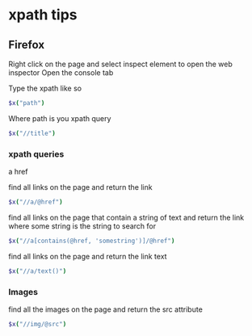 #+STARTUP: content
* xpath tips
** Firefox

Right click on the page and select inspect element to open the web inspector
Open the console tab

Type the xpath like so

#+begin_src sh
$x("path")
#+end_src

Where path is you xpath query

#+begin_src sh
$x("//title")
#+end_src

*** xpath queries

a href

find all links on the page and return the link

#+begin_src sh
$x("//a/@href")
#+end_src

find all links on the page that contain a string of text and return the link
where some string is the string to search for 

#+begin_src sh
$x("//a[contains(@href, 'somestring')]/@href")
#+end_src

find all links on the page and return the link text

#+begin_src sh
$x("//a/text()")
#+end_src

*** Images

find all the images on the page and return the src attribute

#+begin_src sh
$x("//img/@src")
#+end_src
